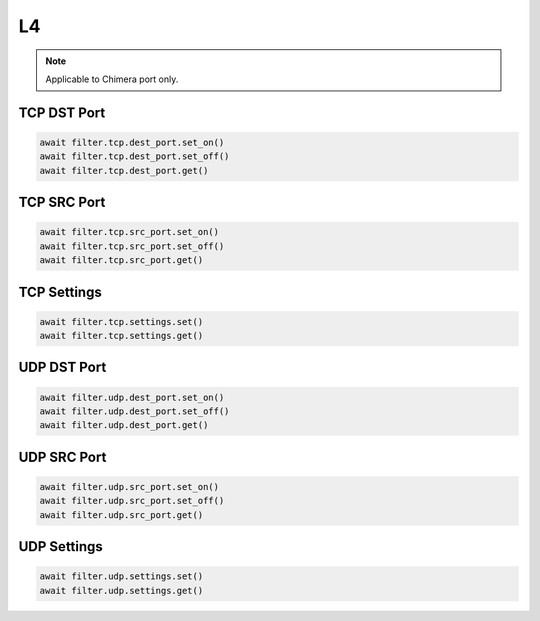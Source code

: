 L4
==========================

.. note::

    Applicable to Chimera port only.

TCP DST Port
-------------------

.. code-block:: python

    await filter.tcp.dest_port.set_on()
    await filter.tcp.dest_port.set_off()
    await filter.tcp.dest_port.get()

TCP SRC Port
-------------------

.. code-block:: python

    await filter.tcp.src_port.set_on()
    await filter.tcp.src_port.set_off()
    await filter.tcp.src_port.get()

TCP Settings
-------------------

.. code-block:: python
    
    await filter.tcp.settings.set()
    await filter.tcp.settings.get()

UDP DST Port
-------------------

.. code-block:: python

    await filter.udp.dest_port.set_on()
    await filter.udp.dest_port.set_off()
    await filter.udp.dest_port.get()

UDP SRC Port
-------------------

.. code-block:: python

    await filter.udp.src_port.set_on()
    await filter.udp.src_port.set_off()
    await filter.udp.src_port.get()

UDP Settings
-------------------

.. code-block:: python
    
    await filter.udp.settings.set()
    await filter.udp.settings.get()